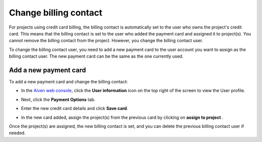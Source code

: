 Change billing contact
======================

For projects using credit card billing, the billing contact is automatically set to the user who owns the project's credit card. This means that the billing contact is set to the user who added the payment card and assigned it to project(s). You cannot remove the billing contact from the project. However, you change the billing contact user. 

To change the billing contact user, you need to add a new payment card to the user account you want to assign as the billing contact user. The new payment card can be the same as the one currently used. 


Add a new payment card
~~~~~~~~~~~~~~~~~~~~~~
To add a new payment card and change the billing contact: 

-  In the `Aiven web console <https://console.aiven.io/>`_, click the **User information** icon on the top right of the screen to view the User profile. 
  
.. image:: /images/platform/howto/billing_user_information.png

-  | Next, click the **Payment Options** tab.

.. image:: /images/platform/howto/billing_payment_options.png

-  | Enter the new credit card details and click **Save card**.
-  In the new card added, assign the project(s) from the previous card
   by clicking on **assign to project** .

.. image:: /images/platform/howto/billing_assign_card.png

Once the project(s) are assigned, the new billing contact is set, and you can delete the previous billing contact user if needed. 

